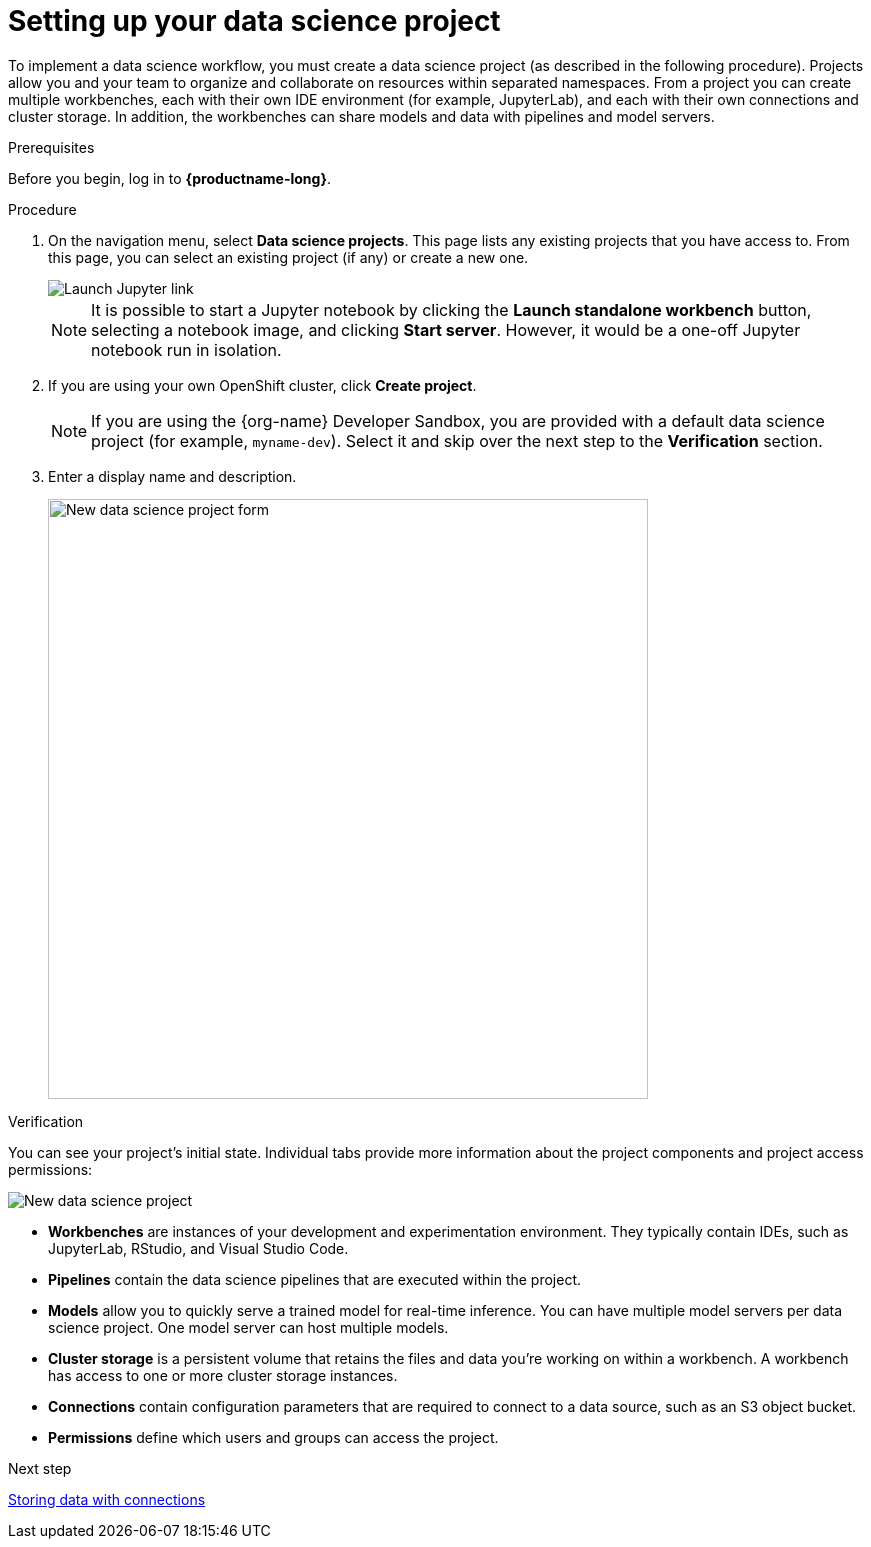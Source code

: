 [id='setting-up-your-data-science-project']
= Setting up your data science project

To implement a data science workflow, you must create a data science project (as described in the following procedure). Projects allow you and your team to organize and collaborate on resources within separated namespaces. From a project you can create multiple workbenches, each with their own IDE environment (for example, JupyterLab), and each with their own connections and cluster storage. In addition, the workbenches can share models and data with pipelines and model servers.

.Prerequisites

Before you begin, log in to *{productname-long}*.

.Procedure

. On the navigation menu, select *Data science projects*. This page lists any existing projects that you have access to. From this page, you can select an existing project (if any) or create a new one.
+
image::projects/launch-jupyter-link.png[Launch Jupyter link]
+
NOTE: It is possible to start a Jupyter notebook by clicking the *Launch standalone workbench* button, selecting a notebook image, and clicking *Start server*. However, it would be a one-off Jupyter notebook run in isolation.

. If you are using your own OpenShift cluster, click *Create project*. 
+
NOTE: If you are using the {org-name} Developer Sandbox, you are provided with a default data science project (for example, `myname-dev`). Select it and skip over the next step to the *Verification* section.

. Enter a display name and description.
+
image::projects/ds-project-new-form.png[New data science project form, 600]

.Verification

You can see your project's initial state. Individual tabs provide more information about the project components and project access permissions:

image::projects/ds-project-new.png[New data science project]

** *Workbenches* are instances of your development and experimentation environment. They typically contain IDEs, such as JupyterLab, RStudio, and Visual Studio Code.

** *Pipelines* contain the data science pipelines that are executed within the project.

** *Models* allow you to quickly serve a trained model for real-time inference. You can have multiple model servers per data science project. One model server can host multiple models.

** *Cluster storage* is a persistent volume that retains the files and data you're working on within a workbench. A workbench has access to one or more cluster storage instances.

** *Connections* contain configuration parameters that are required to connect to a data source, such as an S3 object bucket.

** *Permissions* define which users and groups can access the project.

.Next step

xref:storing-data-with-connections.adoc[Storing data with connections]

